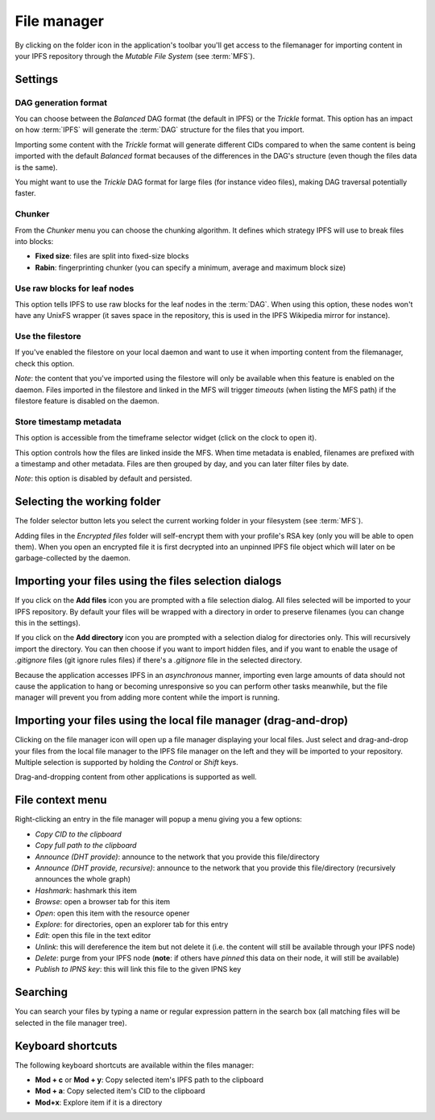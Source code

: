 
File manager
============

.. image:: ../../../../share/icons/folder-open.png
    :width: 64
    :height: 64

By clicking on the folder icon in the application's toolbar you'll get
access to the filemanager for importing content in your IPFS repository
through the *Mutable File System* (see :term:`MFS`).

Settings
--------

.. image:: ../../../../share/icons/settings.png
    :width: 64
    :height: 64

DAG generation format
^^^^^^^^^^^^^^^^^^^^^

You can choose between the *Balanced* DAG format (the default in IPFS)
or the *Trickle* format. This option has an impact on how
:term:`IPFS` will generate the :term:`DAG` structure for the files
that you import.

Importing some content with the *Trickle* format will generate
different CIDs compared to when the same content is being
imported with the default *Balanced* format becauses of the
differences in the DAG's structure (even though the
files data is the same).

You might want to use the *Trickle* DAG format for large files
(for instance video files), making DAG traversal potentially faster.

Chunker
^^^^^^^

From the *Chunker* menu you can choose the chunking algorithm.
It defines which strategy IPFS will use to break files into blocks:

- **Fixed size**: files are split into fixed-size blocks
- **Rabin**: fingerprinting chunker (you can specify a minimum, average
  and maximum block size)

Use raw blocks for leaf nodes
^^^^^^^^^^^^^^^^^^^^^^^^^^^^^

This option tells IPFS to use raw blocks for the leaf nodes in
the :term:`DAG`. When using this option, these nodes won't have
any UnixFS wrapper (it saves space in the repository, this is used
in the IPFS Wikipedia mirror for instance).

Use the filestore
^^^^^^^^^^^^^^^^^

If you've enabled the filestore on your local daemon and
want to use it when importing content from the filemanager,
check this option.

*Note*: the content that you've imported using the filestore will
only be available when this feature is enabled on the daemon.
Files imported in the filestore and linked in the MFS will
trigger *timeouts* (when listing the MFS path) if the filestore
feature is disabled on the daemon.

Store timestamp metadata
^^^^^^^^^^^^^^^^^^^^^^^^

This option is accessible from the timeframe selector widget
(click on the clock to open it).

This option controls how the files are linked inside the 
MFS. When time metadata is enabled, filenames are prefixed
with a timestamp and other metadata. Files are then grouped
by day, and you can later filter files by date.

*Note*: this option is disabled by default and persisted.

Selecting the working folder
----------------------------

The folder selector button lets you select the current working folder
in your filesystem (see :term:`MFS`).

Adding files in the *Encrypted files* folder will self-encrypt them with
your profile's RSA key (only you will be able to open them). When you open
an encrypted file it is first decrypted into an unpinned IPFS
file object which will later on be garbage-collected by the daemon.

Importing your files using the files selection dialogs
------------------------------------------------------

.. image:: ../../../../share/icons/add-file.png
    :width: 64
    :height: 64

If you click on the **Add files** icon you are prompted with a file selection
dialog. All files selected will be imported to your IPFS repository. By default
your files will be wrapped with a directory in order to preserve filenames (you
can change this in the settings).

.. image:: ../../../../share/icons/add-folder.png
    :width: 64
    :height: 64

If you click on the **Add directory** icon you are prompted with a selection
dialog for directories only. This will recursively import the directory.
You can then choose if you want to import hidden files, and if you
want to enable the usage of *.gitignore* files (git ignore rules files)
if there's a *.gitignore* file in the selected directory.

Because the application accesses IPFS in an *asynchronous* manner, importing
even large amounts of data should not cause the application to hang or becoming
unresponsive so you can perform other tasks meanwhile, but the file manager
will prevent you from adding more content while the import is running.

Importing your files using the local file manager (drag-and-drop)
-----------------------------------------------------------------

.. image:: ../../../../share/icons/file-manager.png
    :width: 64
    :height: 64

Clicking on the file manager icon will open up a file manager displaying your
local files. Just select and drag-and-drop your files from the local file
manager to the IPFS file manager on the left and they will be imported to your
repository. Multiple selection is supported by holding the *Control* or *Shift*
keys.

Drag-and-dropping content from other applications is supported as well.

File context menu
------------------

Right-clicking an entry in the file manager will popup a menu giving you a few
options:

- *Copy CID to the clipboard*
- *Copy full path to the clipboard*
- *Announce (DHT provide)*: announce to the network that you provide this
  file/directory
- *Announce (DHT provide, recursive)*: announce to the network that you provide this
  file/directory (recursively announces the whole graph)
- *Hashmark*: hashmark this item
- *Browse*: open a browser tab for this item
- *Open*: open this item with the resource opener
- *Explore*: for directories, open an explorer tab for this entry
- *Edit*: open this file in the text editor
- *Unlink*: this will dereference the item but not delete it (i.e. the
  content will still be available through your IPFS node)
- *Delete*: purge from your IPFS node (**note**: if others have *pinned* this
  data on their node, it will still be available)
- *Publish to IPNS key*: this will link this file to the given IPNS key

Searching
---------

You can search your files by typing a name or regular expression
pattern in the search box (all matching files will be selected in the
file manager tree).

Keyboard shortcuts
------------------

The following keyboard shortcuts are available within the files manager:

- **Mod + c** or **Mod + y**: Copy selected item's IPFS path to the clipboard
- **Mod + a**: Copy selected item's CID to the clipboard
- **Mod+x**: Explore item if it is a directory
